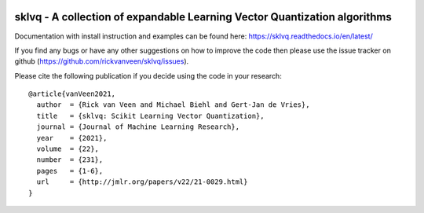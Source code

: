 .. -*- mode: rst -*-

|AzurePipelines|_ |ReadTheDocs|_ |CodeCov|_ |CodeStyleBlack|_ |CodeFactor|_ |LGTM|_

.. |AzurePipelines| image:: https://dev.azure.com/rvanveen133/sklvq/_apis/build/status/rickvanveen.sklvq?branchName=master
.. _AzurePipelines: https://dev.azure.com/rvanveen133/sklvq/

.. |ReadTheDocs| image:: https://readthedocs.org/projects/sklvq/badge/?version=stable
.. _ReadTheDocs: https://sklvq.readthedocs.io/en/latest/?badge=stable

.. |CodeCov| image:: https://codecov.io/gh/rickvanveen/sklvq/branch/master/graph/badge.svg
.. _CodeCov: https://codecov.io/gh/rickvanveen/sklvq

.. |CodeStyleBlack| image:: https://img.shields.io/badge/code%20style-black-000000.svg
.. _CodeStyleBlack: https://github.com/psf/black

.. |CodeFactor| image:: https://www.codefactor.io/repository/github/rickvanveen/sklvq/badge/master
.. _CodeFactor: https://www.codefactor.io/repository/github/rickvanveen/sklvq/

.. |LGTM| image:: https://img.shields.io/lgtm/grade/python/g/rickvanveen/sklvq.svg?logo=lgtm&logoWidth=18)
.. _LGTM: https://lgtm.com/projects/g/rickvanveen/sklvq/context:python

sklvq - A collection of expandable Learning Vector Quantization algorithms
==========================================================================

Documentation with install instruction and examples can be found here: https://sklvq.readthedocs.io/en/latest/

If you find any bugs or have any other suggestions on how to improve the code then please use the issue tracker on
github (https://github.com/rickvanveen/sklvq/issues).

Please cite the following publication if you decide using the code in your research::

  @article{vanVeen2021,
    author  = {Rick van Veen and Michael Biehl and Gert-Jan de Vries},
    title   = {sklvq: Scikit Learning Vector Quantization},
    journal = {Journal of Machine Learning Research},
    year    = {2021},
    volume  = {22},
    number  = {231},
    pages   = {1-6},
    url     = {http://jmlr.org/papers/v22/21-0029.html}
  }
